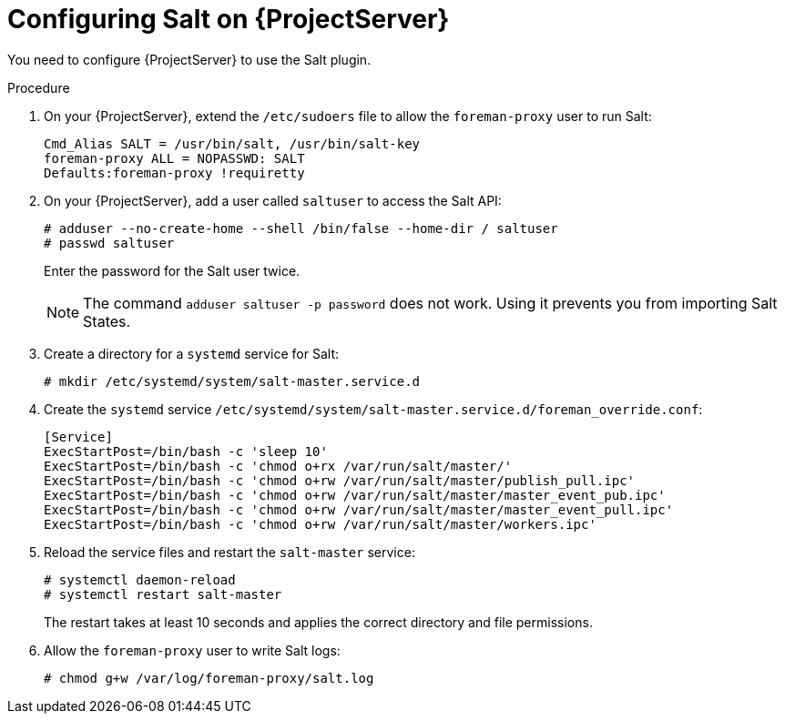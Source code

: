 [id="Configuring_Salt_on_{project-context}_Server_{context}"]
= Configuring Salt on {ProjectServer}

You need to configure {ProjectServer} to use the Salt plugin.

.Procedure
. On your {ProjectServer}, extend the `/etc/sudoers` file to allow the `foreman-proxy` user to run Salt:
+
[options="nowrap" subs="attributes"]
----
Cmd_Alias SALT = /usr/bin/salt, /usr/bin/salt-key
foreman-proxy ALL = NOPASSWD: SALT
Defaults:foreman-proxy !requiretty
----
. On your {ProjectServer}, add a user called `saltuser` to access the Salt API:
+
[options="nowrap" subs="attributes"]
----
# adduser --no-create-home --shell /bin/false --home-dir / saltuser
# passwd saltuser
----
+
Enter the password for the Salt user twice.
+
ifdef::orcharhino[]
[WARNING]
endif::[]
ifndef::orcharhino[]
[NOTE]
endif::[]
====
The command `adduser saltuser -p password` does not work.
Using it prevents you from importing Salt States.
====
. Create a directory for a `systemd` service for Salt:
+
[options="nowrap" subs="attributes"]
----
# mkdir /etc/systemd/system/salt-master.service.d
----
// the "sleep 10" is necessary to ensure that the "salt-master" service does not overwrite the permissions
// this is due to a bug in Salt: https://github.com/saltstack/salt/issues/65317
. Create the `systemd` service `/etc/systemd/system/salt-master.service.d/foreman_override.conf`:
+
[source, ini, options="nowrap", subs="+quotes,verbatim,attributes"]
----
[Service]
ExecStartPost=/bin/bash -c 'sleep 10'
ExecStartPost=/bin/bash -c 'chmod o+rx /var/run/salt/master/'
ExecStartPost=/bin/bash -c 'chmod o+rw /var/run/salt/master/publish_pull.ipc'
ExecStartPost=/bin/bash -c 'chmod o+rw /var/run/salt/master/master_event_pub.ipc'
ExecStartPost=/bin/bash -c 'chmod o+rw /var/run/salt/master/master_event_pull.ipc'
ExecStartPost=/bin/bash -c 'chmod o+rw /var/run/salt/master/workers.ipc'
----
. Reload the service files and restart the `salt-master` service:
+
[options="nowrap" subs="attributes"]
----
# systemctl daemon-reload
# systemctl restart salt-master
----
+
The restart takes at least 10 seconds and applies the correct directory and file permissions.
. Allow the `foreman-proxy` user to write Salt logs:
+
[options="nowrap" subs="attributes"]
----
# chmod g+w /var/log/foreman-proxy/salt.log
----

